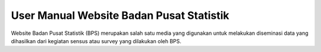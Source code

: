 User Manual Website Badan Pusat Statistik
=========================================

Website Badan Pusat Statistik (BPS) merupakan salah satu media yang digunakan untuk melakukan diseminasi data yang dihasilkan dari kegiatan sensus atau survey yang dilakukan oleh BPS.
